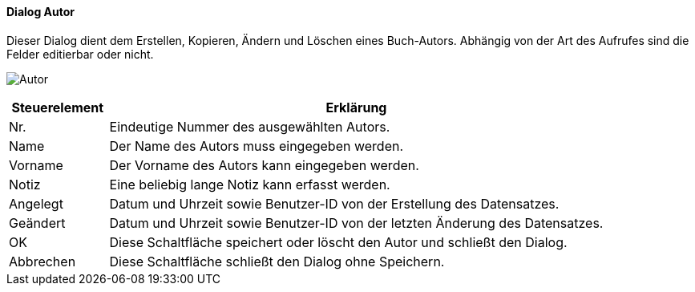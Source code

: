 :fz310-title: Autor
anchor:FZ310[{fz310-title}]

==== Dialog {fz310-title}

Dieser Dialog dient dem Erstellen, Kopieren, Ändern und Löschen eines Buch-Autors.
Abhängig von der Art des Aufrufes sind die Felder editierbar oder nicht.

image:FZ310.png[{fz310-title},title={fz310-title}]

[width="100%",cols="1,5a",frame="all",options="header"]
|==========================
|Steuerelement|Erklärung
|Nr.          |Eindeutige Nummer des ausgewählten Autors.
|Name         |Der Name des Autors muss eingegeben werden.
|Vorname      |Der Vorname des Autors kann eingegeben werden.
|Notiz        |Eine beliebig lange Notiz kann erfasst werden.
|Angelegt     |Datum und Uhrzeit sowie Benutzer-ID von der Erstellung des Datensatzes.
|Geändert     |Datum und Uhrzeit sowie Benutzer-ID von der letzten Änderung des Datensatzes.
|OK           |Diese Schaltfläche speichert oder löscht den Autor und schließt den Dialog.
|Abbrechen    |Diese Schaltfläche schließt den Dialog ohne Speichern.
|==========================
